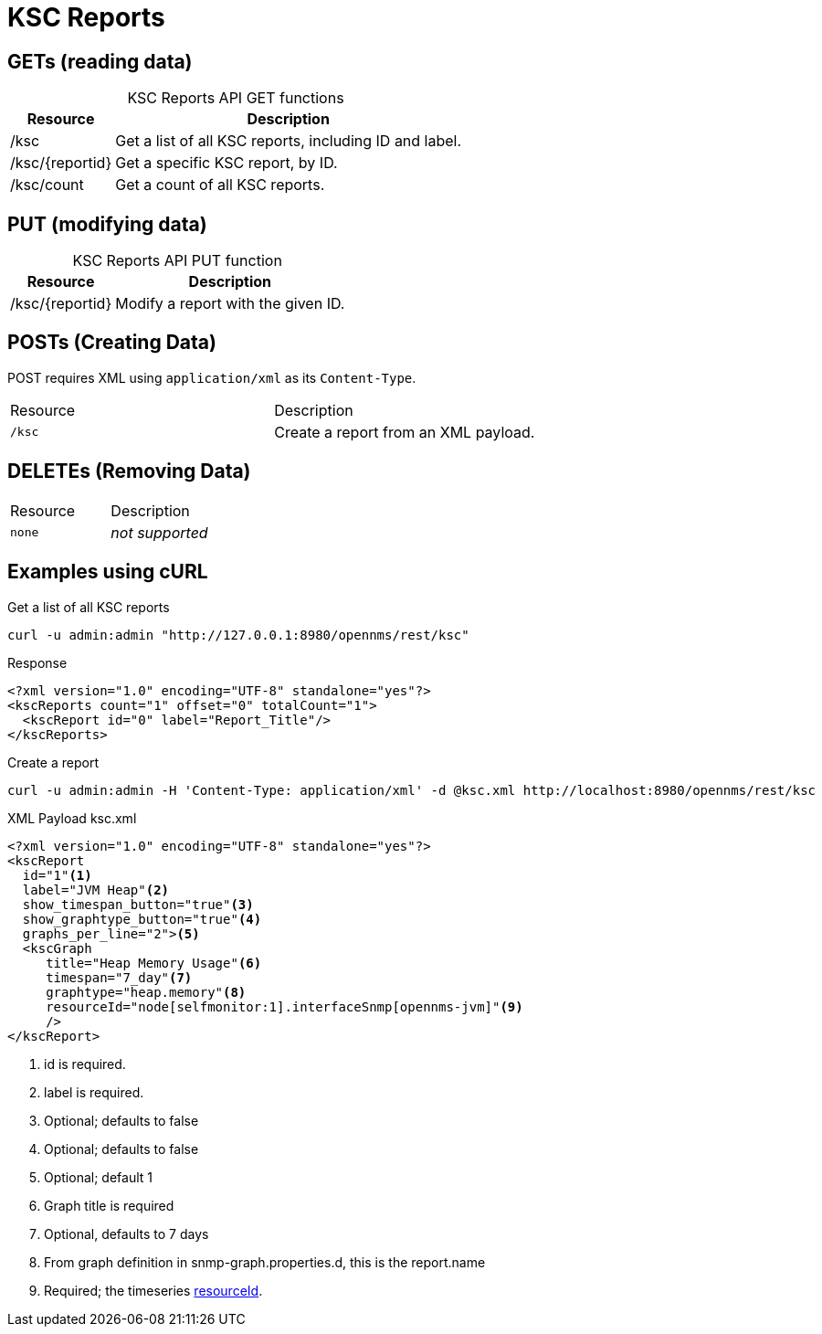 
= KSC Reports

== GETs (reading data)

[caption=]
.KSC Reports API GET functions
[options="autowidth"]
|===
| Resource  | Description

| /ksc
| Get a list of all KSC reports, including ID and label.

| /ksc/\{reportid}
| Get a specific KSC report, by ID.

| /ksc/count
| Get a count of all KSC reports.
|===

== PUT (modifying data)

[caption=]
.KSC Reports API PUT function
[options="autowidth"]
|===
| Resource  | Description

| /ksc/\{reportid}
| Modify a report with the given ID.
|===

== POSTs (Creating Data)
POST requires XML using `application/xml` as its `Content-Type`.
|===
| Resource            | Description
| `/ksc`              | Create a report from an XML payload.
|===

== DELETEs (Removing Data)
|===
| Resource            | Description
| `none`              | _not supported_
|===

== Examples using cURL

.Get a list of all KSC reports
[source,bash]
----
curl -u admin:admin "http://127.0.0.1:8980/opennms/rest/ksc"
----

.Response
[source,xml]
----
<?xml version="1.0" encoding="UTF-8" standalone="yes"?>
<kscReports count="1" offset="0" totalCount="1">
  <kscReport id="0" label="Report_Title"/>
</kscReports>
----

.Create a report
[source,bash]
----
curl -u admin:admin -H 'Content-Type: application/xml' -d @ksc.xml http://localhost:8980/opennms/rest/ksc
----

.XML Payload ksc.xml
[source,xml]
----
<?xml version="1.0" encoding="UTF-8" standalone="yes"?>
<kscReport
  id="1"<1>
  label="JVM Heap"<2>
  show_timespan_button="true"<3>
  show_graphtype_button="true"<4>
  graphs_per_line="2"><5>
  <kscGraph
     title="Heap Memory Usage"<6>
     timespan="7_day"<7>
     graphtype="heap.memory"<8>
     resourceId="node[selfmonitor:1].interfaceSnmp[opennms-jvm]"<9>
     />
</kscReport>
----
<1>	id is required.
<2>	label is required.
<3>	Optional; defaults to false
<4>	Optional; defaults to false
<5>	Optional; default 1
<6>	Graph title is required
<7>	Optional, defaults to 7 days
<8>	From graph definition in snmp-graph.properties.d, this is the report.name
<9>	Required; the timeseries xref:rest/resources.adoc#gets-reading-data[resourceId].

